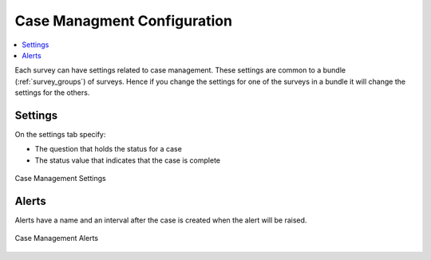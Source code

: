 
.. _case-management-config:

Case Managment Configuration
============================

.. contents::
 :local:
 
Each survey can have settings related to case management.  These settings are common to a bundle (:ref:`survey_groups`) of surveys.  Hence if you change the settings
for one of the surveys in a bundle it will change the settings for the others. 

Settings
--------

On the settings tab specify:

*  The question that holds the status for a case
*  The status value that indicates that the case is complete


.. figure::  _images/case1.jpg
   :align:   center
   :width: 	 500px
   :alt:     Case management settings form election of a status question and a completed status value

   Case Management Settings

Alerts
------

Alerts have a name and an interval after the case is created when the alert will be raised.

.. figure::  _images/case2.jpg
   :align:   center
   :width: 	 500px
   :alt:     A list of alerts added to a survey bundle

   Case Management Alerts

